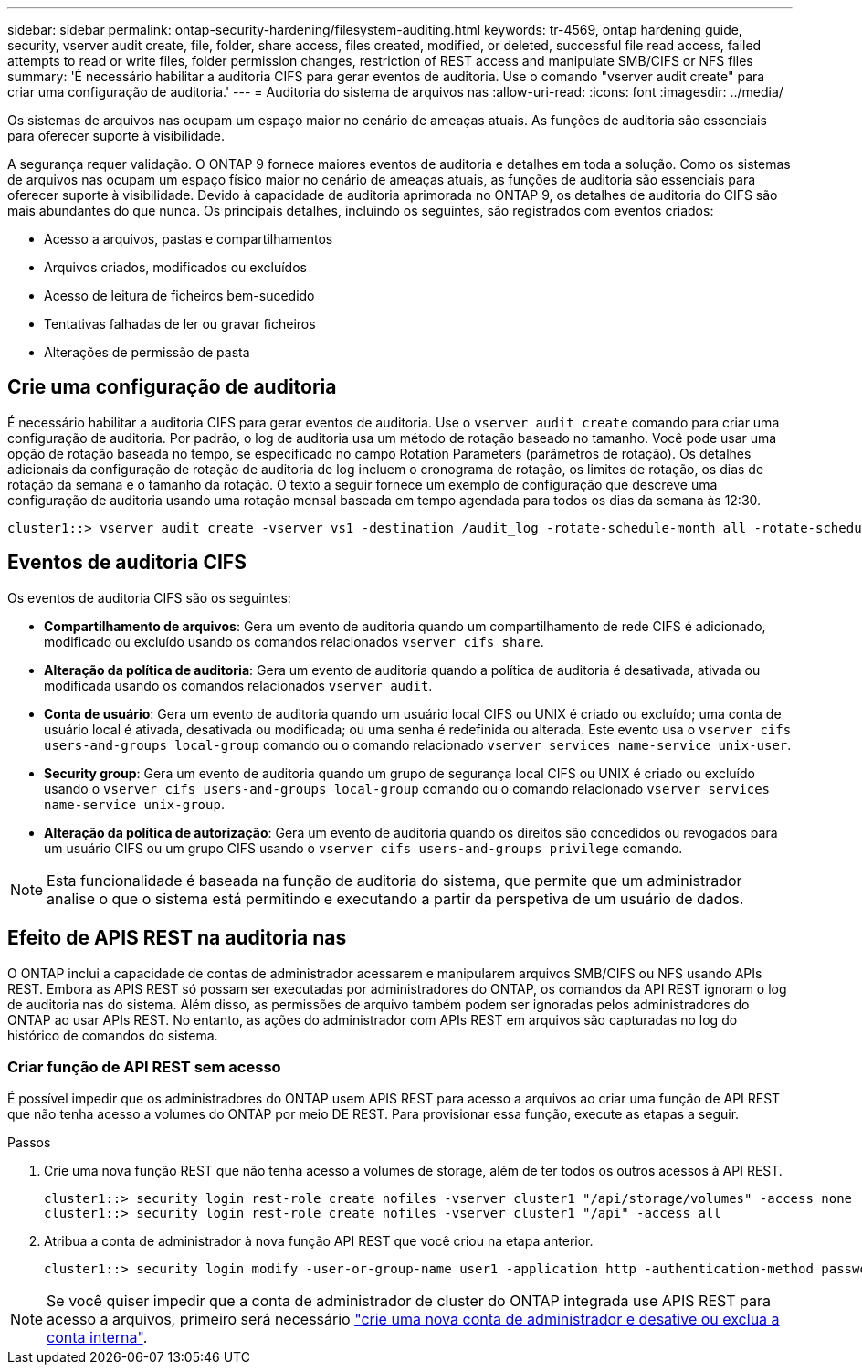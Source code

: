 ---
sidebar: sidebar 
permalink: ontap-security-hardening/filesystem-auditing.html 
keywords: tr-4569, ontap hardening guide, security, vserver audit create, file, folder, share access, files created, modified, or deleted, successful file read access, failed attempts to read or write files, folder permission changes, restriction of REST access and manipulate SMB/CIFS or NFS files 
summary: 'É necessário habilitar a auditoria CIFS para gerar eventos de auditoria. Use o comando "vserver audit create" para criar uma configuração de auditoria.' 
---
= Auditoria do sistema de arquivos nas
:allow-uri-read: 
:icons: font
:imagesdir: ../media/


[role="lead"]
Os sistemas de arquivos nas ocupam um espaço maior no cenário de ameaças atuais. As funções de auditoria são essenciais para oferecer suporte à visibilidade.

A segurança requer validação. O ONTAP 9 fornece maiores eventos de auditoria e detalhes em toda a solução. Como os sistemas de arquivos nas ocupam um espaço físico maior no cenário de ameaças atuais, as funções de auditoria são essenciais para oferecer suporte à visibilidade. Devido à capacidade de auditoria aprimorada no ONTAP 9, os detalhes de auditoria do CIFS são mais abundantes do que nunca. Os principais detalhes, incluindo os seguintes, são registrados com eventos criados:

* Acesso a arquivos, pastas e compartilhamentos
* Arquivos criados, modificados ou excluídos
* Acesso de leitura de ficheiros bem-sucedido
* Tentativas falhadas de ler ou gravar ficheiros
* Alterações de permissão de pasta




== Crie uma configuração de auditoria

É necessário habilitar a auditoria CIFS para gerar eventos de auditoria. Use o `vserver audit create` comando para criar uma configuração de auditoria. Por padrão, o log de auditoria usa um método de rotação baseado no tamanho. Você pode usar uma opção de rotação baseada no tempo, se especificado no campo Rotation Parameters (parâmetros de rotação). Os detalhes adicionais da configuração de rotação de auditoria de log incluem o cronograma de rotação, os limites de rotação, os dias de rotação da semana e o tamanho da rotação. O texto a seguir fornece um exemplo de configuração que descreve uma configuração de auditoria usando uma rotação mensal baseada em tempo agendada para todos os dias da semana às 12:30.

[listing]
----
cluster1::> vserver audit create -vserver vs1 -destination /audit_log -rotate-schedule-month all -rotate-schedule-dayofweek all -rotate-schedule-hour 12 -rotate-schedule-minute 30
----


== Eventos de auditoria CIFS

Os eventos de auditoria CIFS são os seguintes:

* *Compartilhamento de arquivos*: Gera um evento de auditoria quando um compartilhamento de rede CIFS é adicionado, modificado ou excluído usando os comandos relacionados `vserver cifs share`.
* *Alteração da política de auditoria*: Gera um evento de auditoria quando a política de auditoria é desativada, ativada ou modificada usando os comandos relacionados `vserver audit`.
* *Conta de usuário*: Gera um evento de auditoria quando um usuário local CIFS ou UNIX é criado ou excluído; uma conta de usuário local é ativada, desativada ou modificada; ou uma senha é redefinida ou alterada. Este evento usa o `vserver cifs users-and-groups local-group` comando ou o comando relacionado `vserver services name-service unix-user`.
* *Security group*: Gera um evento de auditoria quando um grupo de segurança local CIFS ou UNIX é criado ou excluído usando o `vserver cifs users-and-groups local-group` comando ou o comando relacionado `vserver services name-service unix-group`.
* *Alteração da política de autorização*: Gera um evento de auditoria quando os direitos são concedidos ou revogados para um usuário CIFS ou um grupo CIFS usando o `vserver cifs users-and-groups privilege` comando.



NOTE: Esta funcionalidade é baseada na função de auditoria do sistema, que permite que um administrador analise o que o sistema está permitindo e executando a partir da perspetiva de um usuário de dados.



== Efeito de APIS REST na auditoria nas

O ONTAP inclui a capacidade de contas de administrador acessarem e manipularem arquivos SMB/CIFS ou NFS usando APIs REST. Embora as APIS REST só possam ser executadas por administradores do ONTAP, os comandos da API REST ignoram o log de auditoria nas do sistema. Além disso, as permissões de arquivo também podem ser ignoradas pelos administradores do ONTAP ao usar APIs REST. No entanto, as ações do administrador com APIs REST em arquivos são capturadas no log do histórico de comandos do sistema.



=== Criar função de API REST sem acesso

É possível impedir que os administradores do ONTAP usem APIS REST para acesso a arquivos ao criar uma função de API REST que não tenha acesso a volumes do ONTAP por meio DE REST. Para provisionar essa função, execute as etapas a seguir.

.Passos
. Crie uma nova função REST que não tenha acesso a volumes de storage, além de ter todos os outros acessos à API REST.
+
[listing]
----
cluster1::> security login rest-role create nofiles -vserver cluster1 "/api/storage/volumes" -access none
cluster1::> security login rest-role create nofiles -vserver cluster1 "/api" -access all
----
. Atribua a conta de administrador à nova função API REST que você criou na etapa anterior.
+
[listing]
----
cluster1::> security login modify -user-or-group-name user1 -application http -authentication-method password -vserver cluster1 -role nofile
----



NOTE: Se você quiser impedir que a conta de administrador de cluster do ONTAP integrada use APIS REST para acesso a arquivos, primeiro será necessário link:../ontap-security-hardening/default-admin-accounts.html["crie uma nova conta de administrador e desative ou exclua a conta interna"].
